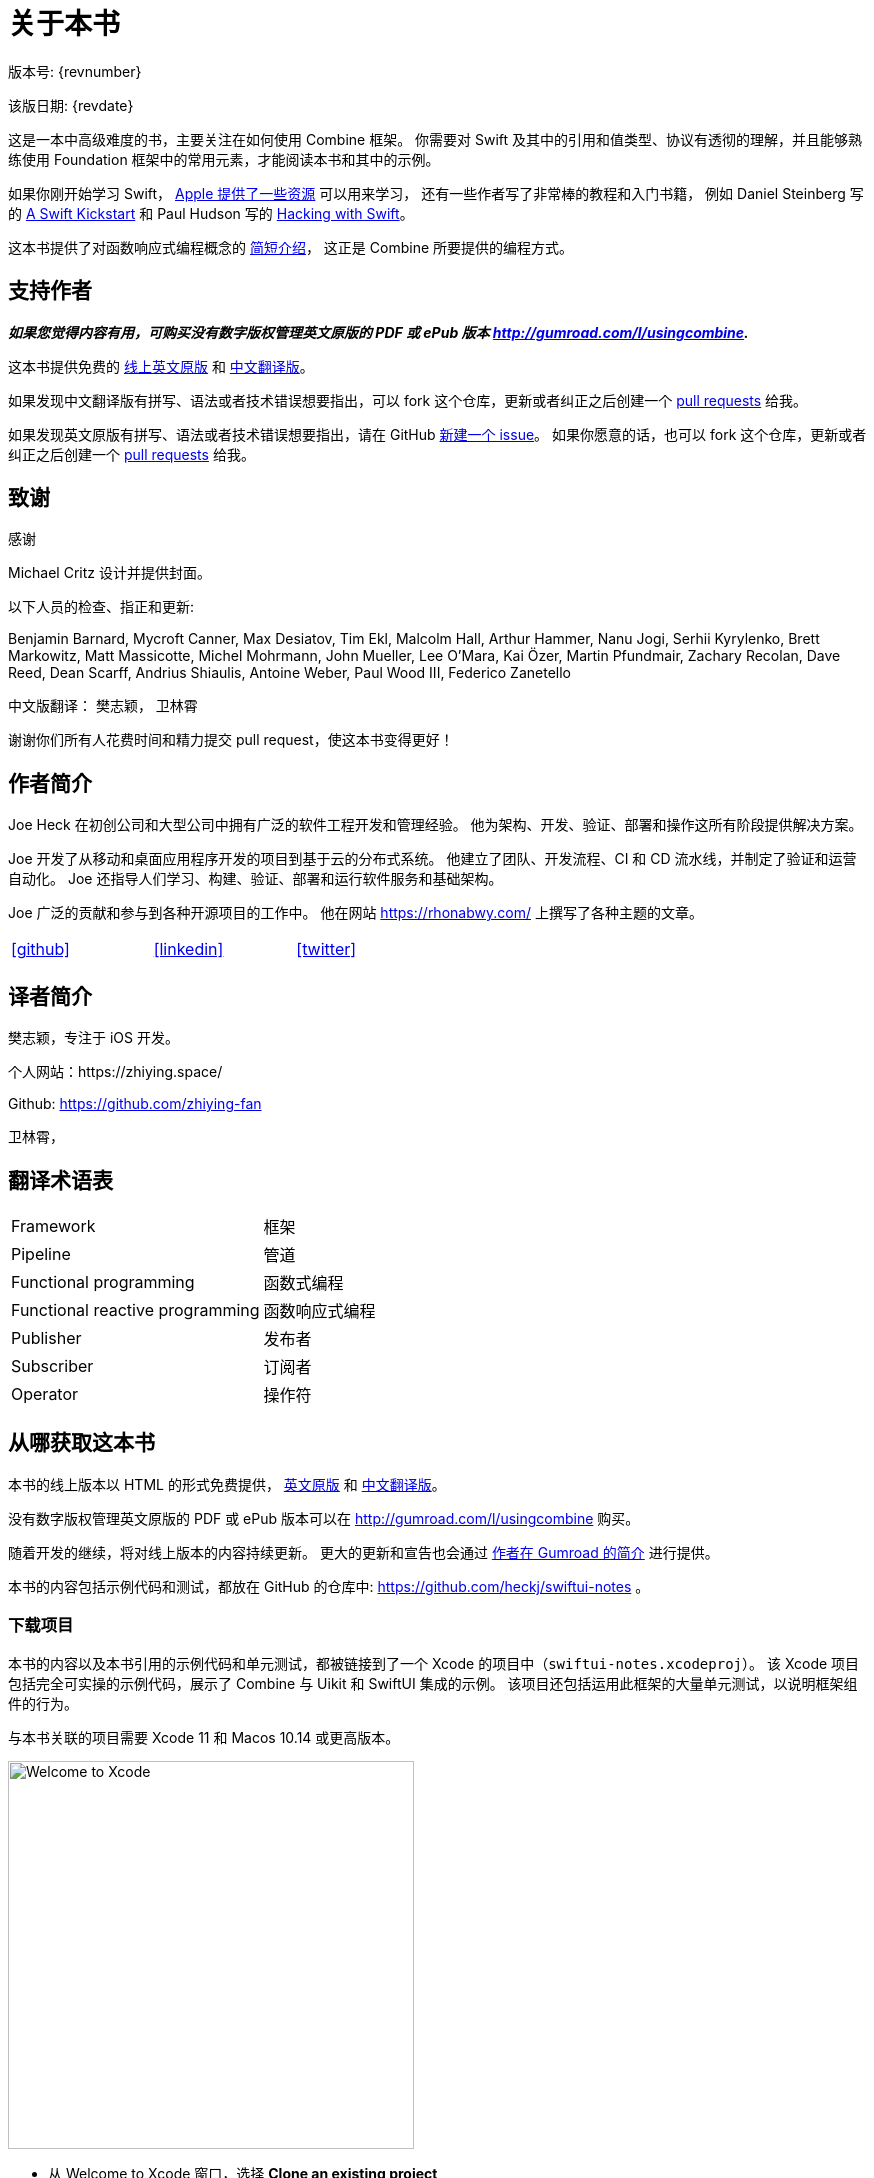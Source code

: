 [#aboutthisbook]
= 关于本书

版本号: {revnumber}

该版日期: {revdate}

这是一本中高级难度的书，主要关注在如何使用 Combine 框架。
你需要对 Swift 及其中的引用和值类型、协议有透彻的理解，并且能够熟练使用 Foundation 框架中的常用元素，才能阅读本书和其中的示例。

如果你刚开始学习 Swift， https://developer.apple.com/swift/resources/[Apple 提供了一些资源] 可以用来学习，
还有一些作者写了非常棒的教程和入门书籍， 例如 Daniel Steinberg 写的 https://gumroad.com/l/swift-kickstart[A Swift Kickstart] 和 Paul Hudson 写的 https://www.hackingwithswift.com[Hacking with Swift]。

这本书提供了对函数响应式编程概念的 <<introduction#introduction,简短介绍>>， 这正是 Combine 所要提供的编程方式。

== 支持作者

**_如果您觉得内容有用，可购买没有数字版权管理英文原版的 PDF 或 ePub 版本 http://gumroad.com/l/usingcombine._**

这本书提供免费的 https://heckj.github.io/swiftui-notes/[线上英文原版] 和 https://zhiying.space/swiftui-notes/[中文翻译版]。

如果发现中文翻译版有拼写、语法或者技术错误想要指出，可以 fork 这个仓库，更新或者纠正之后创建一个 https://github.com/zhiying-fan/swiftui-notes/pulls[pull requests] 给我。

如果发现英文原版有拼写、语法或者技术错误想要指出，请在 GitHub https://github.com/heckj/swiftui-notes/issues/new/choose[新建一个 issue]。
如果你愿意的话，也可以 fork 这个仓库，更新或者纠正之后创建一个 https://github.com/heckj/swiftui-notes/compare?expand=1[pull requests] 给我。

== 致谢

.感谢
****
Michael Critz 设计并提供封面。

以下人员的检查、指正和更新:

Benjamin Barnard,
Mycroft Canner,
Max Desiatov,
Tim Ekl,
Malcolm Hall,
Arthur Hammer,
Nanu Jogi,
Serhii Kyrylenko,
Brett Markowitz,
Matt Massicotte,
Michel Mohrmann,
John Mueller,
Lee O'Mara,
Kai Özer,
Martin Pfundmair,
Zachary Recolan,
Dave Reed,
Dean Scarff,
Andrius Shiaulis,
Antoine Weber,
Paul Wood III,
Federico Zanetello

中文版翻译：
樊志颖，
卫林霄
****

谢谢你们所有人花费时间和精力提交 pull request，使这本书变得更好！

== 作者简介

Joe Heck 在初创公司和大型公司中拥有广泛的软件工程开发和管理经验。
他为架构、开发、验证、部署和操作这所有阶段提供解决方案。

Joe 开发了从移动和桌面应用程序开发的项目到基于云的分布式系统。
他建立了团队、开发流程、CI 和 CD 流水线，并制定了验证和运营自动化。
Joe 还指导人们学习、构建、验证、部署和运行软件服务和基础架构。

Joe 广泛的贡献和参与到各种开源项目的工作中。
他在网站 https://rhonabwy.com/ 上撰写了各种主题的文章。

[cols="3*^",frame=none,grid=none,width=50%]
|===
.^| https://github.com/heckj[icon:github[size=2x,set=fab]]
.^| https://www.linkedin.com/in/josephheck/[icon:linkedin[size=2x,set=fab]]
.^| http://twitter.com/heckj[icon:twitter[size=2x,set=fab]]
|===

== 译者简介

樊志颖，专注于 iOS 开发。

个人网站：https://zhiying.space/

Github: https://github.com/zhiying-fan

卫林霄，

== 翻译术语表

[cols="2*^"]
|===
| Framework
| 框架

| Pipeline
| 管道

| Functional programming
| 函数式编程

| Functional reactive programming
| 函数响应式编程

| Publisher
| 发布者

| Subscriber
| 订阅者

| Operator
| 操作符

|===

== 从哪获取这本书

本书的线上版本以 HTML 的形式免费提供， https://heckj.github.io/swiftui-notes/[英文原版] 和 https://zhiying.space/swiftui-notes/[中文翻译版]。

没有数字版权管理英文原版的 PDF 或 ePub 版本可以在 http://gumroad.com/l/usingcombine 购买。

随着开发的继续，将对线上版本的内容持续更新。
更大的更新和宣告也会通过 https://gumroad.com/heckj[作者在 Gumroad 的简介] 进行提供。

本书的内容包括示例代码和测试，都放在 GitHub 的仓库中: https://github.com/heckj/swiftui-notes 。

=== 下载项目

本书的内容以及本书引用的示例代码和单元测试，都被链接到了一个 Xcode 的项目中（`swiftui-notes.xcodeproj`）。
该 Xcode 项目包括完全可实操的示例代码，展示了 Combine 与 Uikit 和 SwiftUI 集成的示例。
该项目还包括运用此框架的大量单元测试，以说明框架组件的行为。

与本书关联的项目需要 Xcode 11 和 Macos 10.14 或更高版本。

image::welcomeToXcode.png[Welcome to Xcode,406,388]

* 从 Welcome to Xcode 窗口，选择 **Clone an existing project**
* 输入 `https://github.com/heckj/swiftui-notes.git` 然后点击 `Clone`

image::cloneRepository.png[clone Repository,463,263]

* 选择 `master` 分支检出

// force a page break - ignored in HTML rendering
<<<
